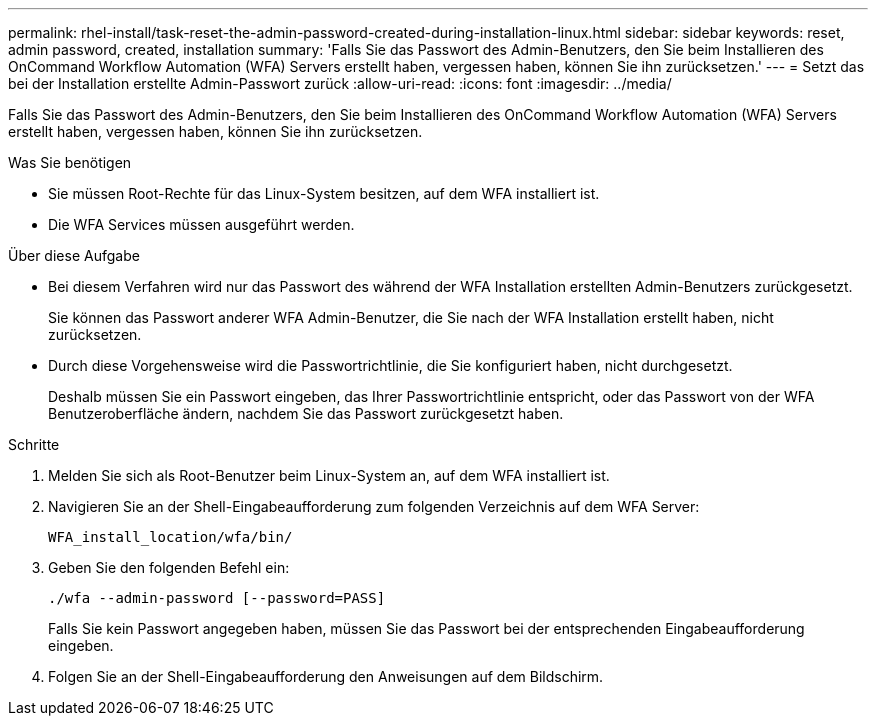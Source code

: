 ---
permalink: rhel-install/task-reset-the-admin-password-created-during-installation-linux.html 
sidebar: sidebar 
keywords: reset, admin password, created, installation 
summary: 'Falls Sie das Passwort des Admin-Benutzers, den Sie beim Installieren des OnCommand Workflow Automation (WFA) Servers erstellt haben, vergessen haben, können Sie ihn zurücksetzen.' 
---
= Setzt das bei der Installation erstellte Admin-Passwort zurück
:allow-uri-read: 
:icons: font
:imagesdir: ../media/


[role="lead"]
Falls Sie das Passwort des Admin-Benutzers, den Sie beim Installieren des OnCommand Workflow Automation (WFA) Servers erstellt haben, vergessen haben, können Sie ihn zurücksetzen.

.Was Sie benötigen
* Sie müssen Root-Rechte für das Linux-System besitzen, auf dem WFA installiert ist.
* Die WFA Services müssen ausgeführt werden.


.Über diese Aufgabe
* Bei diesem Verfahren wird nur das Passwort des während der WFA Installation erstellten Admin-Benutzers zurückgesetzt.
+
Sie können das Passwort anderer WFA Admin-Benutzer, die Sie nach der WFA Installation erstellt haben, nicht zurücksetzen.

* Durch diese Vorgehensweise wird die Passwortrichtlinie, die Sie konfiguriert haben, nicht durchgesetzt.
+
Deshalb müssen Sie ein Passwort eingeben, das Ihrer Passwortrichtlinie entspricht, oder das Passwort von der WFA Benutzeroberfläche ändern, nachdem Sie das Passwort zurückgesetzt haben.



.Schritte
. Melden Sie sich als Root-Benutzer beim Linux-System an, auf dem WFA installiert ist.
. Navigieren Sie an der Shell-Eingabeaufforderung zum folgenden Verzeichnis auf dem WFA Server:
+
`WFA_install_location/wfa/bin/`

. Geben Sie den folgenden Befehl ein:
+
`./wfa --admin-password [--password=PASS]`

+
Falls Sie kein Passwort angegeben haben, müssen Sie das Passwort bei der entsprechenden Eingabeaufforderung eingeben.

. Folgen Sie an der Shell-Eingabeaufforderung den Anweisungen auf dem Bildschirm.

